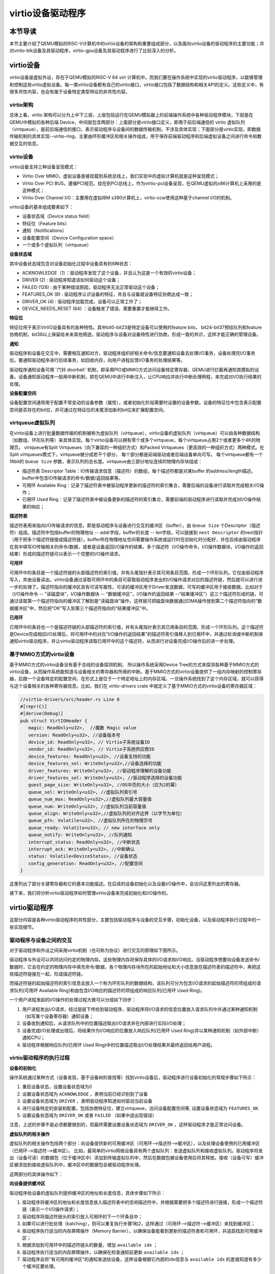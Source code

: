 virtio设备驱动程序
=========================================

本节导读
-----------------------------------------

本节主要介绍了QEMU模拟的RISC-V计算机中的virtio设备的架构和重要组成部分，以及面向virtio设备的驱动程序的主要功能；并对virtio-blk设备及其驱动程序，virtio-gpu设备及其驱动程序进行了比较深入的分析。

virtio设备
-----------------------------------------

virtio设备是虚拟外设，存在于QEMU模拟的RISC-V 64 virt 计算机中，而我们要在操作系统中实现的virtio驱动程序，以能够管理和控制这些virtio虚拟设备。每一类virtio设备都有自己的virtio接口，virtio接口包括了数据结构和相关API的定义。这些定义中，有很多共性内容，也会有属于设备特定类型特征的非共性内容。

virtio架构
~~~~~~~~~~~~~~~~~~~~~~~~~~~~~~~~~~~~

总体上看，virtio 架构可以分为上中下三层，上层包括运行在QEMU模拟器上的前端操作系统中各种驱动程序模块，下层是在QEMU中模拟的各种后端 Device，中间层包含两部分：上面部分是virtio接口定义，即用于前后端通信的 virtio 虚拟队列（virtqueue），是前后端通信的接口，表示驱动程序与设备间的数据传输机制，不涉及具体实现；下面部分是virtio实现，即数据传输机制的具体实现--virtio-ring，主要由环形缓冲区和相关操作组成，用于保存前端驱动程序和后端虚拟设备之间进行命令和数据交互的信息。

.. image:: virtio-arch.png
   :align: center
   :name: virtio-arch


virtio设备
~~~~~~~~~~~~~~~~~~~~~~~~~~~~~~~~~~~~

virtio设备支持三种设备呈现模式：

- Virtio Over MMIO，虚拟设备直接挂载到系统总线上，我们实验中的虚拟计算机就是这种呈现模式；
- Virtio Over PCI BUS，遵循PCI规范，挂在到PCI总线上，作为virtio-pci设备呈现，在QEMU虚拟的x86计算机上采用的是这种模式；
- Virtio Over Channel I/O：主要用在虚拟IBM s390计算机上，virtio-ccw使用这种基于channel I/O的机制。

virtio设备的基本组成要素如下：

- 设备状态域（Device status field）
- 特征位（Feature bits）
- 通知（Notifications）
- 设备配置空间（Device Configuration space）
- 一个或多个虚拟队列（virtqueue）

**设备状态域**

其中设备状态域包含对设备初始化过程中设备具有的6种状态：

- ACKNOWLEDGE（1）：驱动程序发现了这个设备，并且认为这是一个有效的virtio设备；
- DRIVER (2) : 驱动程序知道该如何驱动这个设备；
- FAILED (128) : 由于某种错误原因，驱动程序无法正常驱动这个设备；
- FEATURES_OK (8) : 驱动程序认识设备的特征，并且与设备就设备特征协商达成一致；
- DRIVER_OK (4) : 驱动程序加载完成，设备可以正常工作了；
- DEVICE_NEEDS_RESET (64) ：设备触发了错误，需要重置才能继续工作。


**特征位** 

特征位用于表示VirtIO设备具有的各种特性。其中bit0-bit23是特定设备可以使用的feature bits， bit24-bit37预给队列和feature协商机制，bit38以上保留给未来其他用途。驱动程序与设备对设备特性进行协商，形成一致的共识，这样才能正确的管理设备。


**通知**

驱动程序和设备在交互中，需要相互通知对方，驱动程序组织好相关命令/信息要通知设备去处理I/O事务，设备处理完I/O事务后，要通知驱动程序进行后续事务，如回收内存，向用户进程反馈I/O事务的处理结果等。

驱动程序通知设备可用``门铃 doorbell``机制，即采用PIO或MMIO方式访问设备特定寄存器，QEMU进行拦截再通知其模拟的设备。设备通知驱动程序一般用中断机制，即在QEMU中进行中断注入，让CPU响应并执行中断处理例程，来完成对I/O执行结果的处理。

**设备配置空间**

设备配置空间通常用于配置不常变动的设备参数（属性），或者初始化阶段需要时设置的设备参数。设备的特征位中包含表示配置空间是否存在的bit位，并可通过在特征位的末尾添加新的bit位来扩展配置空间。

.. _term-virtqueue:

**virtqueue虚拟队列**
~~~~~~~~~~~~~~~~~~~~~~~~~

在virtio设备上进行批量数据传输的机制被称为虚拟队列（virtqueue），virtio设备的虚拟队列（virtqueue）可以由各种数据结构（如数组、环形队列等）来具体实现。每个virtio设备可以拥有零个或多个virtqueue，每个virtqueue占用2个或者更多个4K的物理页。 virtqueue有Split Virtqueues（向下兼容的一种组织方式）和Packed Virtqueues（更高效的一种组织方式）两种模式。在Split virtqueues模式下，virtqueue被分成若干个部分， 每个部分都是前端驱动或者后端设备单向可写。 每个virtqueue都有一个16bit的 ``Queue Size`` 参数，表示队列的总长度。virtqueue由三部分地址连续的物理内存块组成：

- 描述符表 Descriptor Table：IO传输请求信息（描述符）的数组，每个描述符都是对某buffer 的address/length描述。buffer中包含IO传输请求的命令/数据/返回结果等。
- 可用环 Available Ring：记录了描述符表中被驱动程序更新的描述符的索引集合，需要后端的设备进行读取并完成相关I/O操作；
- 已用环 Used Ring：记录了描述符表中被设备更新的描述符的索引集合，需要前端的驱动程序进行读取并完成对I/O操作结果的响应；

**描述符表**

描述符表用来指向I/O传输请求的信息，即是驱动程序与设备进行交互的缓冲区（buffer），由 ``Queue Size`` 个Descriptor（描述符）组成。描述符中包括buffer的物理地址 -- addr字段，buffer的长度 -- len字段，可以链接到 ``next Descriptor`` 的next指针（用于把多个描述符链接成描述符链）。buffer所在物理地址空间需要操作系统或运行时在初始化时分配好，并在后续由驱动程序在其中填写IO传输相关的命令/数据，或者是设备返回I/O操作的结果。多个描述符（I/O操作命令，I/O操作数据块，I/O操作的返回结果）形成的描述符链可以表示一个完整的I/O操作请求。

**可用环** 

可用环中的条目是一个描述符链的头部描述符的索引值，并有头尾指针表示其可用条目范围，形成一个环形队列。它仅由驱动程序写入，并由设备读出。virtio设备通过读取可用环中的条目可获取驱动程序发出的I/O操作请求对应的描述符链，然后就可以进行进一步的处理了。描述符指向的缓冲区具有可读写属性，可读的缓冲区用于Driver发送数据，可写的缓冲区用于接收数据。比如对于（I/O操作命令 -- “读磁盘块”，I/O操作数据块 -- “数据缓冲区”，I/O操作的返回结果 --“结果缓冲区”）这三个描述符形成的链，可通过读取第一个描述符指向的缓冲区了解到是“读磁盘块”操作，这样就可把磁盘块数据通过DMA操作放到第二个描述符指向的“数据缓冲区”中，然后把“OK”写入到第三个描述符指向的“结果缓冲区”中。

**已用环**

已用环中的条目也一个是描述符链的头部描述符的索引值，并有头尾指针表示其已用条目的范围，形成一个环形队列。这个描述符是Device完成相应I/O处理后，将可用环中的对应“I/O操作的返回结果”的描述符索引值移入到已用环中，并通过轮询或中断机制来通知virtio驱动程序，并让virtio驱动程序读取已用环中的这个描述符，从而进行对设备完成I/O操作后的进一步处理。


基于MMIO方式的virtio设备
~~~~~~~~~~~~~~~~~~~~~~~~~~~~~~~~~~~~~~~~~~~

基于MMIO方式的virtio设备没有基于总线的设备探测机制。 所以操作系统采用Device Tree的方式来探测各种基于MMIO方式的virtio设备，从而操作系统能知道与设备相关的寄存器和所用的中断。基于MMIO方式的virtio设备提供了一组内存映射的控制寄存器，后跟一个设备特定的配置空间，在形式上是位于一个特定地址上的内存区域。一旦操作系统找到了这个内存区域，就可以获得与这个设备相关的各种寄存器信息。比如，我们在 `virtio-drivers` crate 中就定义了基于MMIO方式的virtio设备的寄存器区域：

.. _term-virtio-mmio-regs:

.. code-block:: Rust

   //virtio-drivers/src/header.rs Line 8
   #[repr(C)]
   #[derive(Debug)]
   pub struct VirtIOHeader {
      magic: ReadOnly<u32>,  //魔数 Magic value
      version: ReadOnly<u32>, //设备版本号
      device_id: ReadOnly<u32>, // Virtio子系统设备ID 
      vendor_id: ReadOnly<u32>, // Virtio子系统供应商ID
      device_features: ReadOnly<u32>, //设备支持的功能
      device_features_sel: WriteOnly<u32>,//设备选择的功能
      driver_features: WriteOnly<u32>, //驱动程序理解的设备功能
      driver_features_sel: WriteOnly<u32>, //驱动程序选择的设备功能
      guest_page_size: WriteOnly<u32>, //OS中页的大小（应为2的幂）
      queue_sel: WriteOnly<u32>, //虚拟队列索引号
      queue_num_max: ReadOnly<u32>,//虚拟队列最大容量值
      queue_num: WriteOnly<u32>, //虚拟队列当前容量值
      queue_align: WriteOnly<u32>,//虚拟队列的对齐边界（以字节为单位）
      queue_pfn: Volatile<u32>, //虚拟队列所在的物理页号
      queue_ready: Volatile<u32>, // new interface only
      queue_notify: WriteOnly<u32>, //队列通知
      interrupt_status: ReadOnly<u32>, //中断状态
      interrupt_ack: WriteOnly<u32>, //中断确认
      status: Volatile<DeviceStatus>, //设备状态
      config_generation: ReadOnly<u32>, //配置空间
   }

这里列出了部分关键寄存器和它的基本功能描述。在后续的设备初始化以及设备I/O操作中，会访问这里列出的寄存器。

接下来，我们将分析virtio驱动程序如何管理virtio设备来完成初始化和I/O操作的。

virtio驱动程序
-----------------------------------

这部分内容是各种virtio驱动程序的共性部分，主要包括驱动程序与设备的交互步骤，初始化设备，以及驱动程序执行过程中的一些实现细节。

驱动程序与设备之间的交互
~~~~~~~~~~~~~~~~~~~~~~~~~~~~~~~~~~~

.. https://rootw.github.io/2019/09/firecracker-virtio/

对于驱动程序和外设之间采用virtio机制（也可称为协议）进行交互的原理如下图所示。


.. image:: virtio-cpu-device-io2.png
   :align: center
   :name: virtio-cpu-device-io2


驱动程序与外设可以共同访问约定的物理内存。这些物理内存将保存具体的I/O请求和I/O响应。当驱动程序想要向设备发送命令/数据时，它会在约定的物理内存中填充命令/数据，各个物理内存块所在的起始地址和大小信息放在描述符表的描述符中，再把这些描述符链接在一起，形成描述符链。

而描述符链的起始描述符的索引信息会放入一个称为环形队列的数据结构，该队列可分为包含I/O请求的起始描述符的项组成的请求队列(可用环 Available Ring)和由包含I/O响应的描述符的项组成的响应队列(已用环 Used Ring)。

一个用户进程发起的I/O操作的处理过程大致可以分成如下四步：

1. 用户进程发出I/O请求，经过层层下传给到驱动程序，驱动程序将I/O请求的信息位置放入请求队列中并通过某种通知机制（如写某个设备寄存器）通知设备；
2. 设备收到通知后，从请求队列中的位置描述取出I/O请求并在内部进行实际I/O处理；
3. 设备完成I/O处理或出错后，将结果作为I/O响应的位置放入响应队列(已用环 Used Ring)并以某种通知机制（如外部中断）通知CPU；
4. 驱动程序根据响应队列(已用环 Used Ring)中的位置描述取出I/O处理结果并最终返回给用户进程。


.. image:: vring.png
   :align: center
   :name: vring


virtio驱动程序的执行过程
~~~~~~~~~~~~~~~~~~~~~~~~~~~~

**设备的初始化**

操作系统通过某种方式（设备发现，基于设备树的查找等）找到virtio设备后，驱动程序进行设备初始化的常规步骤如下所示：

1. 重启设备状态，设置设备状态域为0
2. 设置设备状态域为 ``ACKNOWLEDGE`` ，表明当前已经识别到了设备
3. 设置设备状态域为 ``DRIVER`` ，表明驱动程序知道如何驱动当前设备
4. 进行设备特定的安装和配置，包括协商特征位，建立virtqueue，访问设备配置空间等, 设置设备状态域为 ``FEATURES_OK``
5. 设置设备状态域为 ``DRIVER_OK`` 或者 ``FAILED`` （如果中途出现错误）

注意，上述的步骤不是必须都要做到的，但最终需要设置设备状态域为 ``DRIVER_OK`` ，这样驱动程序才能正常访问设备。


**虚拟队列的相关操作**

虚拟队列的相关操作包括两个部分：向设备提供新的可用缓冲区（可用环-->描述符-->缓冲区），以及处理设备使用的已用缓冲区（已用环-->描述符-->缓冲区）。 比如，最简单的virtio网络设备具有两个虚拟队列：发送虚拟队列和接收虚拟队列。驱动程序将发出（设备可读）的数据包（位于缓冲区中）添加到传输虚拟队列中，然后在数据包被设备使用后将其释放。接收（设备可写）缓冲区被添加到接收虚拟队列中，缓冲区中的数据包会被驱动程序处理。

这两部分的具体操作如下：

**向设备提供缓冲区**

驱动程序给设备的虚拟队列提供缓冲区的地址和长度信息，具体步骤如下所示：


1. 驱动程序将缓冲区的地址和长度信息放入描述符表中的空闲描述符中，并根据需要把多个描述符进行链接，形成一个描述符链（表示一个I/O操作请求）；
2. 驱动程序将描述符链头的索引放入可用环的下一个环条目中；
3. 如果可以进行批处理（batching），则可以重复执行步骤1和2，这样通过（可用环-->描述符-->缓冲区）来找到缓冲区；
4. 驱动程序执行适当的内存屏障操作（Memory Barrier），以确保设备能看到更新的描述符表和可用环，并追踪找到可用缓冲区；
5. 根据添加到可用环中的描述符链头的数量，增加 ``available idx`` ；
6. 驱动程序执行适当的内存屏障操作，以确保在检查通知前更新 ``available idx`` ；
7. 驱动程序会将"有可用的缓冲区"的通知发送给设备，这样设备根据它内部的idx信息与 ``available idx`` 的差值知道有多少个缓冲区要处理。

.. note::

   内存屏障 (Memory Barrier)

   大多数现代计算机为了提高性能而采取乱序执行，这使得内存屏障在某些情况下成为必须要执行的操作。内存屏障是一类同步屏障指令，它使得 CPU 或编译器在对内存进行操作的时候, 严格按照一定的顺序来执行, 也就是说在内存屏障之前的指令和内存屏障之后的指令不会由于系统优化等原因而导致乱序。内存屏障分为写屏障（Store Barrier）、读屏障（Load Barrier）和全屏障（Full Barrier），其作用是：

   - 防止指令之间的重排序
   - 保证数据的可见性

   

**将缓冲区放入描述符表**

缓冲区用于表示一个I/O请求的具体内容，由零个或多个设备可读/可写的物理地址连续的内存块组成（一般前面是可读的内存块，后续跟着可写的内存块）。我们把构成缓冲区的内存块称为缓冲区元素，把缓冲区映射到描述符表中以形成描述符链的具体步骤：

对于每个缓冲区元素 ``b`` ：

1. 获取下一个空闲描述符表条目 ``d`` ；
2. 将 ``d.addr`` 设置为 ``b`` 的的起始物理地址；
3. 将 ``d.len`` 设置为 ``b`` 的长度；
4. 如果 ``b`` 是设备可写的，则将 ``d.flags`` 设置为 ``VIRTQ_DESC_F_WRITE`` ，否则设置为0；
5. 如果 ``b`` 之后还有一个缓冲元素 ``c`` ：
   
   5.1 将 ``d.next`` 设置为下一个空闲描述符元素的索引；

   5.2 将 ``d.flags`` 中的 ``VIRTQ_DESC_F_NEXT`` 位置1；

**更新可用环**

描述符链头是上述步骤中的第一个 ``d`` ，即。描述符表条目的索引，指向缓冲区的第一部分。一个驱动程序实现可以执行以下的伪码操作（假定在与小端字节序之间进行适当的转换）来更新可用环：

.. code-block:: Rust

   avail.ring[avail.idx % qsz] = head;


但是，通常驱动程序可以在更新idx之前添加许多描述符链 （这时它们对于设备是可见的），因此通常要对驱动程序已添加的数目进行计数：

.. code-block:: Rust

   avail.ring[(avail.idx + added++) % qsz] = head;

idx总是递增，并在到达65536（2^16）后又回到0：

.. code-block:: Rust

   avail.idx += added;

一旦驱动程序更新了 ``avail.idx`` ，这表示描述符及其它指向的缓冲区能够被设备看到。这样设备就可以访问驱动程序创建的描述符链和它们指向的内存。驱动程序必须在idx更新之前执行合适的内存屏障操作，以确保设备看到最新的buffer内容。

**通知设备**

设备一般都是挂接在总线上，所以通知设备的实际方法是特定于总线的，且通常开销比较大。但在包含virtio设备的虚拟计算机中，我们不用太担心性能问题。驱动程序必须在设备读取标志或 ``avail_event`` 之前执行适当的内存屏障，以避免丢失通知。

从设备接收 ``已用缓冲区``

一旦设备使用（可以是读或写，取决于设备和虚拟队列的属性）了描述符所指向的缓冲区，设备便会向驱动程序发送 ``已用缓冲区通知（used buffer notification）`` 。

为了优化性能，驱动程序可以在处理已用环（used ring）时禁用 ``已用缓冲区通知`` ，但是要注意在清空环和重新启用通知之间丢失通知的问题。这通常可以通过在重新启用通知后重新检查更多的 ``已用缓冲区`` 的方法来解决，相关的伪代码如下所示：

.. code-block:: Rust
   :linenos:

   //禁用 已用缓冲区通知
   virtq_disable_used_buffer_notifications(vq); 
   
   loop {
         //设备是否使用了描述符所指向的缓冲区
         if (vq.last_seen_used != le16_to_cpu(virtq.used.idx)) {
                  //使能 ``已用缓冲区通知``
                  virtq_enable_used_buffer_notifications(vq); 
                  mb(); //内存屏障操作
                  //设备是否使用了描述符所指向的缓冲区
                  if (vq.last_seen_used != le16_to_cpu(virtq.used.idx)) 
                     break; //设备使用了描述符所指向的缓冲区
                  //禁用 已用缓冲区通知
                  virtq_disable_used_buffer_notifications(vq); 
         } 
         //驱动程序开始响应和处理设备使用的缓冲区
         struct virtq_used_elem *e = virtq.used.ring[vq.last_seen_used%vsz]; 
         process_buffer(e); 
         vq.last_seen_used++; 
   }

virtio-blk驱动程序
------------------------------------------

virtio-blk设备是一种virtio存储设备，在QEMU模拟的RISC-V 64计算机中，以MMIO的方式来与驱动程序进行交互。

virtio-blk设备的关键数据结构
~~~~~~~~~~~~~~~~~~~~~~~~~~~~~~~~~~~~~~~~~~

这里我们首先需要定义virtio-blk设备的结构：

.. code-block:: Rust
   :linenos:

   pub struct VirtIOBlk<'a> {
      header: &'static mut VirtIOHeader,
      queue: VirtQueue<'a>,
      capacity: usize,
   }


其中的 ``VirtIOHeader`` 数据结构的内存布局与上一节描述 :ref:`virt-mmio设备的寄存器内存布局 <term-virtio-mmio-regs>` 是一致的。而 ``VirtQueue`` 数据结构与上一节描述的 :ref:`virtqueue <term-virtqueue>` 在表达的含义上基本一致的。

.. code-block:: Rust
   :linenos:

   #[repr(C)]
   pub struct VirtQueue<'a> {
      dma: DMA, // DMA guard
      desc: &'a mut [Descriptor], // 描述符表
      avail: &'a mut AvailRing, // 可用环 Available ring
      used: &'a mut UsedRing, // 已用环 Used ring
      queue_idx: u32, //虚拟队列索引值
      queue_size: u16, // 虚拟队列长度
      num_used: u16, // 已经使用的队列项目数
      free_head: u16, // 空闲队列项目头的索引值
      avail_idx: u16, //可用环的索引值
      last_used_idx: u16, //上次已用环的索引值
   }

其中成员变量 ``free_head`` 指空闲描述符链表头，初始时所有描述符通过 ``next`` 指针依次相连形成空闲链表，成员变量 ``last_used_idx`` 是指设备上次已取的已用环元素位置。成员变量 ``avail_idx`` 是指设备上次已取的已用环元素位置。

初始化virtio-blk设备
~~~~~~~~~~~~~~~~~~~~~~~~~~~~~~~~~~~~~~~~~~
   
在 ``virtio-drivers`` crate的 ``examples\riscv\src\main.rs`` 文件中的 ``virtio_probe`` 函数识别出virtio-blk设备后，会调用 ``virtio_blk(header)`` 来完成对virtio-blk设备的初始化过程。其实具体的初始化过程与virtio规范中描述的一般virtio设备的初始化过程大致一样，步骤（实际实现可以简化）如下：
   
1. （可忽略）通过将0写入状态寄存器来复位器件；
2. 将状态寄存器的ACKNOWLEDGE状态位置1；
3. 将状态寄存器的DRIVER状态位置1；
4. 从host_features寄存器读取设备功能；
5. 协商功能集并将接受的内容写入guest_features寄存器；
6. 将状态寄存器的FEATURES_OK状态位置1；
7. （可忽略）重新读取状态寄存器，以确认设备已接受您的功能；
8. 执行特定于设备的设置：读取设备配置空间，建立虚拟队列；
9. 将状态寄存器的DRIVER_OK状态位置1，使得该设备处于活跃可用状态。
   

具体实现，在如下代码中：

.. code-block:: Rust
   :linenos:

   // virtio-drivers/src/blk.rs
   impl VirtIOBlk<'_> {
      pub fn new(header: &'static mut VirtIOHeader) -> Result<Self> {
         header.begin_init(|features| {
            let features = BlkFeature::from_bits_truncate(features);
            // negotiate these flags only
            let supported_features = BlkFeature::empty();
            (features & supported_features).bits()
         });

         // read configuration space
         let config = unsafe { &mut *(header.config_space() as *mut BlkConfig) };
         let queue = VirtQueue::new(header, 0, 16)?;
         header.finish_init();

         Ok(VirtIOBlk {
            header,   queue,   capacity: config.capacity.read() as usize,
         })
      }

在 ``new`` 成员函数的实现中， ``header.begin_init`` 函数完成了常规步骤的前六步；第七步在这里被忽略；第八步是对 ``guest_page_size`` 寄存器的设置（写寄存器的值为4096），并进一步读取virtio-blk设备的配置空间的设备相关的信息：

.. code-block:: Rust
   :linenos:

   capacity: Volatile<u64>     = 32   //32个扇区，即16KB
   seg_max: Volatile<u32>      = 254  
   cylinders: Volatile<u16>    = 2
   heads: Volatile<u8>         = 16
   sectors: Volatile<u8>       = 63  
   blk_size: Volatile<u32>     = 512 //扇区大小为512字节

了解了virtio-blk设备的扇区个数，扇区大小和总体容量后，还需调用 `` VirtQueue::new`` 成员函数来创建传输层的 ``VirtQueue`` 数据结构的实例，这样才能进行后续的磁盘读写操作。这个函数主要完成的事情是：

- 设定 ``queue_size`` （即VirtQueue实例的虚拟队列条目数）为16；
- 计算满足 ``queue_size`` 的描述符表，AvailRing和UsedRing所需的物理空间的大小 -- ``size`` ；
- 基于上面计算的 ``size`` 分配物理空间； //VirtQueue.new()
- ``VirtIOHeader.queue_set`` 函数把VirtQueue实例的信息写到virtio-blk设备的MMIO寄存器中；
- 初始化VirtQueue实例中各个成员变量（主要是 ``dma`` ， ``desc`` ，``avail`` ，``used`` ）的值。

这时，对virtio-blk设备的初始化算是完成了，这时执行最后的第九步，将virtio-blk设备设置为活跃可用状态。

virtio-blk设备的I/O操作
~~~~~~~~~~~~~~~~~~~~~~~~~~~~~~~~~~~~~~~~~~


virtio-blk驱动程序发起的I/O请求包含操作类型(读或写)、起始扇区(块设备的最小访问单位的一个扇区的长度512字节)、内存地址、访问长度；请求处理完成后返回的I/O响应仅包含结果状态(成功或失败，读操作请求的读出扇区内容)。系统产生的一个I/O请求在内存中的数据结构分为三个部分：Header（请求头部，包含操作类型和起始扇区）；Data（数据区，包含地址和长度）；Status（结果状态）。

virtio-blk设备使用 ``VirtQueue`` 数据结构来表示虚拟队列进行数据传输，此数据结构主要由三段连续内存组成：描述符表 ``Descriptor[]`` 、环形队列结构的 ``AvailRing`` 和 ``UsedRing``  。驱动程序和virtio-blk设备都能访问到此数据结构。
在 virtio_probe 函数识别出virtio-blk设备后，会调用 virtio_blk(header) 来完成对virtio-blk设备的初始化过程。
描述符表由固定长度(16字节)的描述符Descriptor组成，其个数等于环形队列长度，其中每个Descriptor的结构为：

.. code-block:: Rust
   :linenos:

   #[repr(C, align(16))]
   #[derive(Debug)]
   struct Descriptor {
      addr: Volatile<u64>,
      len: Volatile<u32>,
      flags: Volatile<DescFlags>,
      next: Volatile<u16>,
   }

包含四个域：addr代表某段内存的起始地址，长度为8个字节；len代表某段内存的长度，本身占用4个字节(因此代表的内存段最大为4GB)；flags代表内存段读写属性等，长度为2个字节；next代表下一个内存段对应的Descpriptor在描述符表中的索引，因此通过next字段可以将一个请求对应的多个内存段连接成链表。

可用环 ``AvailRing`` 的结构为：

.. code-block:: Rust

   #[repr(C)]
   #[derive(Debug)]
   struct AvailRing {
      flags: Volatile<u16>,
      /// A driver MUST NOT decrement the idx.
      idx: Volatile<u16>,
      ring: [Volatile<u16>; 32], // actual size: queue_size
      used_event: Volatile<u16>, // unused
   }

可用环由头部的 ``flags`` 和 ``idx`` 域及 ``ring`` 数组组成： ``flags`` 与通知机制相关； ``idx`` 代表最新放入IO请求的编号，从零开始单调递增，将其对队列长度取余即可得该I/O请求在可用环数组中的索引；可用环数组元素用来存放I/O请求占用的首个描述符在描述符表中的索引，数组长度等于可用环的长度(不开启event_idx特性)。

已用环 ``UsedRing`` 的结构为：

.. code-block:: Rust
   :linenos:

   #[repr(C)]
   #[derive(Debug)]
   struct UsedRing {
      flags: Volatile<u16>,
      idx: Volatile<u16>,
      ring: [UsedElem; 32],       // actual size: queue_size
      avail_event: Volatile<u16>, // unused
   }


已用环由头部的 ``flags`` 和 ``idx`` 域及 ``ring`` 数组组成： ``flags`` 与通知机制相关； ``idx`` 代表最新放入I/O响应的编号，从零开始单调递增，将其对队列长度取余即可得该I/O响应在已用环数组中的索引；已用环数组元素主要用来存放I/O响应占用的首个描述符在描述符表中的索引， 数组长度等于已用环的长度(不开启event_idx特性)。



针对用户进程发出的I/O请求，经过系统调用，文件系统等一系列处理后，最终会形成对virtio-blk驱动程序的调用。对于写操作，具体实现如下：


.. code-block:: Rust
   :linenos:

   //virtio-drivers/src/blk.rs
   pub fn write_block(&mut self, block_id: usize, buf: &[u8]) -> Result {
      assert_eq!(buf.len(), BLK_SIZE);
      let req = BlkReq {
         type_: ReqType::Out,
         reserved: 0,
         sector: block_id as u64,
      };
      let mut resp = BlkResp::default();
      self.queue.add(&[req.as_buf(), buf], &[resp.as_buf_mut()])?;
      self.header.notify(0);
      while !self.queue.can_pop() {
         spin_loop();
      }
      self.queue.pop_used()?;
      match resp.status {
         RespStatus::Ok => Ok(()),
         _ => Err(Error::IoError),
      }
   }

基本流程如下：

1. 一个完整的virtio-blk的I/O写请求由三部分组成，包括表示I/O写请求信息的结构 ``BlkReq`` ，要传输的数据块 ``buf``，一个表示设备响应信息的结构 ``BlkResp``  。这三部分需要三个描述符来表示；
2. （驱动程序处理）接着调用 ``VirtQueue.add`` 函数，从描述符表中申请三个空闲描述符，每项指向一个内存块，填写上述三部分的信息，并将三个描述符连接成一个描述符链表；
3. （驱动程序处理）接着调用 ``VirtQueue.notify`` 函数，写MMIO模式的 ``queue_notify`` 寄存器，即向 virtio-blk设备发出通知；
4. （设备处理）virtio-blk设备收到通知后，通过比较 ``last_avail`` (初始为0)和 ``AvailRing`` 中的 ``idx`` 判断是否有新的请求待处理(如果 ``last_vail`` 小于 ``AvailRing`` 中的 ``idx`` ，则表示有新请求)。如果有，则 ``last_avail`` 加1，并以 ``last_avail`` 为索引从描述符表中找到这个I/O请求对应的描述符链来获知完整的请求信息，并完成存储块的I/O写操作；
5. （设备处理）设备完成I/O写操作后(包括更新包含 ``BlkResp`` 的Descriptor)，将已完成I/O的描述符放入UsedRing对应的ring项中，并更新idx,代表放入一个响应；如果设置了中断机制，还会产生中断来通知操作系统响应中断；
6. （驱动程序处理）驱动程序可用轮询机制查看设备是否有响应（持续调用  ``VirtQueue.can_pop`` 函数），通过比较内部的 ``VirtQueue.last_used_idx`` 和 ``VirtQueue.used.idx`` 判断是否有新的响应。如果有，则取出响应(并更新 ``last_used_idx`` )，将完成响应对应的三项Descriptor回收，最后将结果返回给用户进程。当然，也可通过中断机制来响应。


I/O读请求的处理过程与I/O写请求的处理过程几乎一样，这里就不在详细说明了。具体可以看看 ``virtio-drivers/src/blk.rs`` 文件中的 ``VirtIOBlk.read_block`` 函数的实现。


virtio-gpu驱动程序
------------------------------------------

让操作系统能够显示图形是一个有趣的目标。这可以通过在QEMU或带显示屏的开发板上写显示驱动程序来完成。这里我们主要介绍如何驱动基于QEMU的virtio-gpu虚拟显示设备。大家不用觉得这个驱动实现很困难，其实它主要完成的事情就是对显示内存进行写操作而已。我们看到的图形显示屏幕其实是由一个一个的像素点来组成的，显示驱动程序的主要目标就是把每个像素点用内存单元来表示，并把代表所有这些像素点的内存区域（也称显示内存，显存， frame buffer）“通知”显示I/O控制器（也称图形适配器，graphics adapter），然后显示I/O控制器会根据内存内容渲染到图形显示屏上。

virtio-gpu设备的关键数据结构
~~~~~~~~~~~~~~~~~~~~~~~~~~~~~~~~~~~~~~~~~~

.. code-block:: Rust
   :linenos:
   
   pub struct VirtIOGpu<'a> {
      header: &'static mut VirtIOHeader, 
      rect: Rect,
      /// DMA area of frame buffer.
      frame_buffer_dma: Option<DMA>, 
      /// Queue for sending control commands.
      control_queue: VirtQueue<'a>,
      /// Queue for sending cursor commands.
      cursor_queue: VirtQueue<'a>,
      /// Queue buffer DMA
      queue_buf_dma: DMA,
      /// Send buffer for queue.
      queue_buf_send: &'a mut [u8],
      /// Recv buffer for queue.
      queue_buf_recv: &'a mut [u8],
   }

``header`` 结构是virtio设备的共有属性，包括版本号、设备id、设备特征等信息。显存区域 ``frame_buffer_dma`` 是一块要由操作系统或运行时分配的内存，后续的像素点的值就会写在这个区域中。virtio-gpu驱动程序与virtio-gpu设备之间通过两个 virtqueue 来进行交互访问，``control_queue`` 用于驱动程序发送显示相关控制命令， ``cursor_queue`` 用于驱动程序发送显示鼠标更新的相关控制命令（这里暂时不用）。 ``queue_buf_dma`` 是存放控制命令和返回结果的内存， ``queue_buf_send`` 和 ``queue_buf_recv`` 是 ``queue_buf_dma`` 的切片。

初始化virtio-gpu设备
~~~~~~~~~~~~~~~~~~~~~~~~~~~~~~~~~~~~~~~~~~

在 ``virtio-drivers`` crate的 ``examples\riscv\src\main.rs`` 文件中的 ``virtio_probe`` 函数识别出virtio-gpu设备后，会调用 ``virtio_gpu(header)`` 函数来完成对virtio-gpu设备的初始化过程。virtio-gpu设备初始化的工作主要是查询显示设备的信息（如分辨率等），并将该信息用于初始显示扫描（scanout）设置。具体过程如下：

.. code-block:: Rust
   :linenos:

   impl VirtIOGpu<'_> {
   pub fn new(header: &'static mut VirtIOHeader) -> Result<Self> {
        header.begin_init(|features| {
            let features = Features::from_bits_truncate(features);
            let supported_features = Features::empty();
            (features & supported_features).bits()
        });

        // read configuration space
        let config = unsafe { &mut *(header.config_space() as *mut Config) };

        let control_queue = VirtQueue::new(header, QUEUE_TRANSMIT, 2)?;
        let cursor_queue = VirtQueue::new(header, QUEUE_CURSOR, 2)?;

        let queue_buf_dma = DMA::new(2)?;
        let queue_buf_send = unsafe { &mut queue_buf_dma.as_buf()[..PAGE_SIZE] };
        let queue_buf_recv = unsafe { &mut queue_buf_dma.as_buf()[PAGE_SIZE..] };

        header.finish_init();

        Ok(VirtIOGpu {
            header,
            frame_buffer_dma: None,
            rect: Rect::default(),
            control_queue,
            cursor_queue,
            queue_buf_dma,
            queue_buf_send,
            queue_buf_recv,
        })
    }

首先是 ``header.begin_init`` 函数完成了对virtio设备的共性初始化的常规步骤的前六步；第七步在这里被忽略；第八步完成对virtio-gpu设备的配置空间（config space）信息，不过这里面并没有我们关注的显示分辨率等信息；紧接着是创建两个虚拟队列，并分配两个 page （8KB）的内存空间用于放置虚拟队列中的控制命令和返回结果；最后的第九步，调用 ``header.finish_init`` 函数，将virtio-gpu设备设置为活跃可用状态。

虽然virtio-gpu初始化完毕，但它目前还不能进行显示。为了能够进行正常的显示，我们还需建立显存区域 frame buffer，并绑定在virtio-gpu设备上。这主要是通过 ``VirtIOGpu.setup_framebuffer`` 函数来完成的。

.. code-block:: Rust
   :linenos:

   pub fn setup_framebuffer(&mut self) -> Result<&mut [u8]> {
        // get display info
        let display_info: RespDisplayInfo =
            self.request(CtrlHeader::with_type(Command::GetDisplayInfo))?;
        display_info.header.check_type(Command::OkDisplayInfo)?;
        self.rect = display_info.rect;

        // create resource 2d
        let rsp: CtrlHeader = self.request(ResourceCreate2D {
            header: CtrlHeader::with_type(Command::ResourceCreate2d),
            resource_id: RESOURCE_ID,
            format: Format::B8G8R8A8UNORM,
            width: display_info.rect.width,
            height: display_info.rect.height,
        })?;
        rsp.check_type(Command::OkNodata)?;

        // alloc continuous pages for the frame buffer
        let size = display_info.rect.width * display_info.rect.height * 4;
        let frame_buffer_dma = DMA::new(pages(size as usize))?;

        // resource_attach_backing
        let rsp: CtrlHeader = self.request(ResourceAttachBacking {
            header: CtrlHeader::with_type(Command::ResourceAttachBacking),
            resource_id: RESOURCE_ID,
            nr_entries: 1,
            addr: frame_buffer_dma.paddr() as u64,
            length: size,
            padding: 0,
        })?;
        rsp.check_type(Command::OkNodata)?;

        // map frame buffer to screen
        let rsp: CtrlHeader = self.request(SetScanout {
            header: CtrlHeader::with_type(Command::SetScanout),
            rect: display_info.rect,
            scanout_id: 0,
            resource_id: RESOURCE_ID,
        })?;
        rsp.check_type(Command::OkNodata)?;

        let buf = unsafe { frame_buffer_dma.as_buf() };
        self.frame_buffer_dma = Some(frame_buffer_dma);
        Ok(buf)
    }


上面的函数主要完成的工作有如下几个步骤，其实就是驱动程序给virtio-gpu设备发控制命令，建立好显存区域：

1. 发出 ``GetDisplayInfo`` 命令，获得virtio-gpu设备的显示分辨率;
1. 发出 ``ResourceCreate2D`` 命令，让设备以分辨率大小（ ``width *height`` ），像素信息（ ``Red/Green/Blue/Alpha`` 各占1字节大小，即一个像素占4字节），来配置设备显示资源；
1. 分配 ``width *height * 4`` 字节的连续物理内存空间作为显存， 发出 ``ResourceAttachBacking`` 命令，让设备把显存附加到设备显示资源上；
1. 发出 ``SetScanout`` 命令，把设备显示资源链接到显示扫描输出上，这样才能让显存的像素信息显示出来；

到这一步，才算是把virtio-gpu设备初始化完成了。


virtio-gpu设备的I/O操作
~~~~~~~~~~~~~~~~~~~~~~~~~~~~~~~~~~~~~~~~~~

接下来的显示操作比较简单，就是在显存中更新像素信息，然后给设备发出刷新指令，就可以显示了，具体的示例代码如下：

.. code-block:: Rust
   :linenos:

   for y in 0..768 {
      for x in 0..1024 {
         let idx = (y * 1024 + x) * 4;
         fb[idx] = (0) as u8;       //Blue
         fb[idx + 1] = (0) as u8;   //Green
         fb[idx + 2] = (255) as u8; //Red
         fb[idx + 3] = (0) as u8;   //Alpha
       }
   }
   gpu.flush().expect("failed to flush"); 


测试virtio设备
-------------------------------   

在 ``virtio-drivers`` crate的 ``examples\riscv\src\main.rs`` 文件是一个可让virtio-blk设备读写磁盘，让virtio-gpu设备显示图像的测试用例，我们可以通过执行如下命令来尝试这些virtio设备：

.. code:: shell

   $ cd virtio-driver/examples/riscv64
   $ make run   

.. image:: virtio-test-example.png
   :align: center
   :name: virtio-test-example

目前virtio-blk驱动程序已经包含在第七章实现的操作系统中，有兴趣的同学可以参考这个例子，把virtio-gpu驱动程序也包含在本章的操作系统中。当然也鼓励设计实现其他更多的virtio设备的驱动程序，让操作系统有更有趣的I/O交互能力。